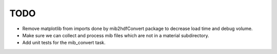 TODO
=======================================================================

- Remove matplotlib from imports done by mib2hdfConvert package to decrease load time and debug volume.
- Make sure we can collect and process mib files which are not in a material subdirectory.
- Add unit tests for the mib_convert task.
  